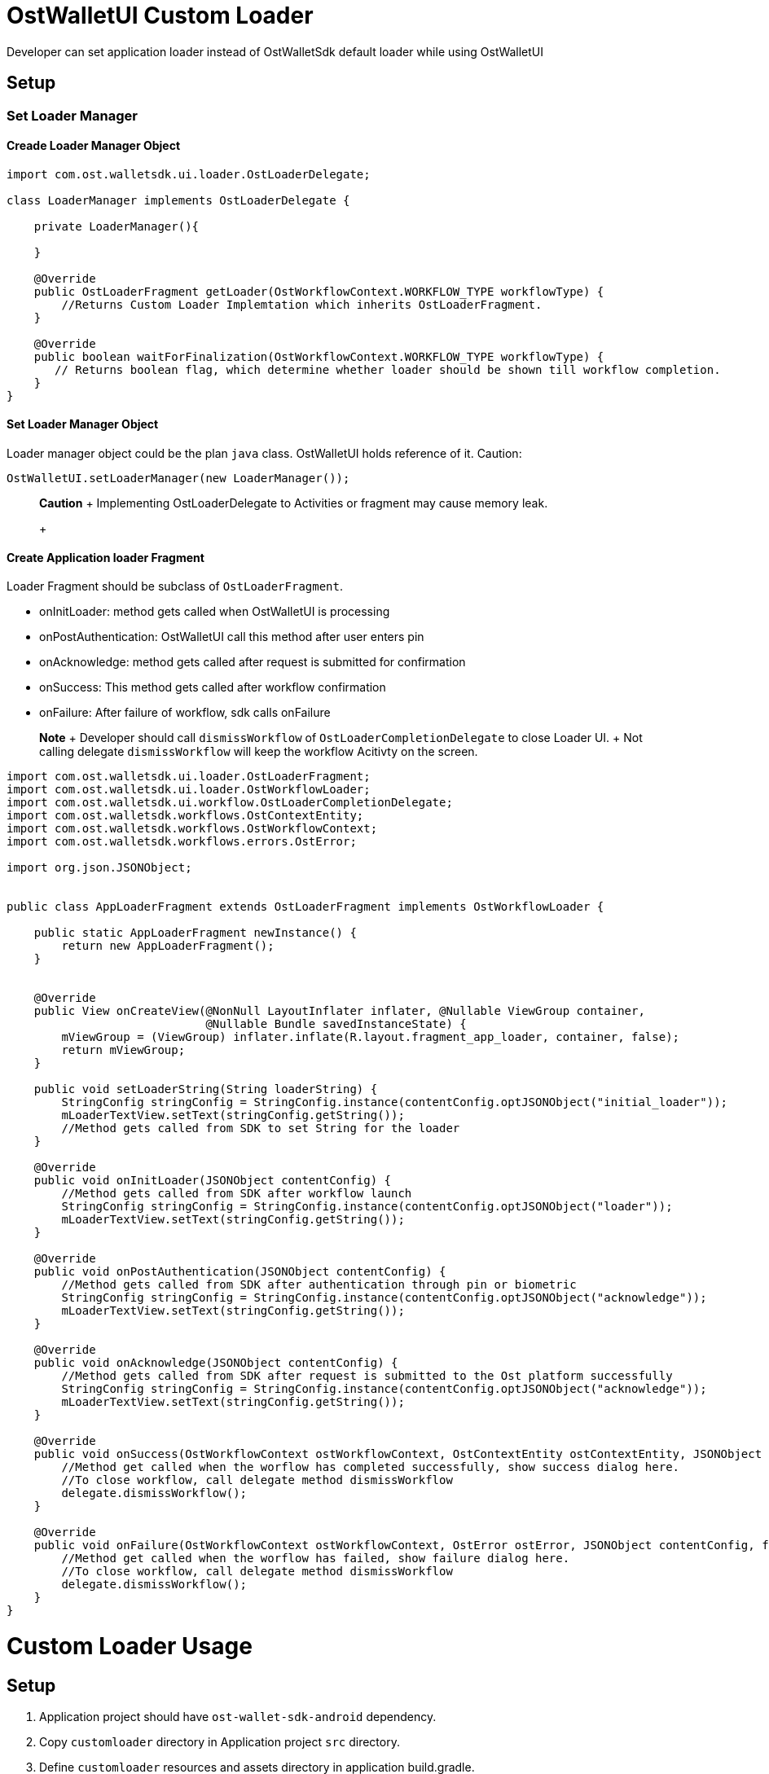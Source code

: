 = OstWalletUI Custom Loader

Developer can set application loader instead of OstWalletSdk default loader while using OstWalletUI

== Setup

=== Set Loader Manager

==== Creade Loader Manager Object

[source,java]
----
import com.ost.walletsdk.ui.loader.OstLoaderDelegate;

class LoaderManager implements OstLoaderDelegate {

    private LoaderManager(){

    }

    @Override
    public OstLoaderFragment getLoader(OstWorkflowContext.WORKFLOW_TYPE workflowType) {
    	//Returns Custom Loader Implemtation which inherits OstLoaderFragment.
    }

    @Override
    public boolean waitForFinalization(OstWorkflowContext.WORKFLOW_TYPE workflowType) {
       // Returns boolean flag, which determine whether loader should be shown till workflow completion.
    }
}
----

==== Set Loader Manager Object

Loader manager object could be the plan `java` class.
OstWalletUI holds reference of it.
Caution:

[source,java]
----
OstWalletUI.setLoaderManager(new LoaderManager());
----

____
*Caution* + Implementing OstLoaderDelegate to Activities or fragment may cause memory leak.
+
____

==== Create Application loader Fragment

Loader Fragment should be subclass of  `OstLoaderFragment`.

* onInitLoader: method gets called when OstWalletUI is processing
* onPostAuthentication: OstWalletUI call this method after user enters pin
* onAcknowledge: method gets called after request is submitted for confirmation
* onSuccess: This method gets called after workflow confirmation
* onFailure: After failure of workflow, sdk calls onFailure

____
*Note* + Developer should call `dismissWorkflow` of `OstLoaderCompletionDelegate` to close Loader UI.
+ Not calling delegate `dismissWorkflow` will keep the workflow Acitivty on the screen.
____

[source,java]
----
import com.ost.walletsdk.ui.loader.OstLoaderFragment;
import com.ost.walletsdk.ui.loader.OstWorkflowLoader;
import com.ost.walletsdk.ui.workflow.OstLoaderCompletionDelegate;
import com.ost.walletsdk.workflows.OstContextEntity;
import com.ost.walletsdk.workflows.OstWorkflowContext;
import com.ost.walletsdk.workflows.errors.OstError;

import org.json.JSONObject;


public class AppLoaderFragment extends OstLoaderFragment implements OstWorkflowLoader {

    public static AppLoaderFragment newInstance() {
        return new AppLoaderFragment();
    }


    @Override
    public View onCreateView(@NonNull LayoutInflater inflater, @Nullable ViewGroup container,
                             @Nullable Bundle savedInstanceState) {
        mViewGroup = (ViewGroup) inflater.inflate(R.layout.fragment_app_loader, container, false);
        return mViewGroup;
    }

    public void setLoaderString(String loaderString) {
        StringConfig stringConfig = StringConfig.instance(contentConfig.optJSONObject("initial_loader"));
        mLoaderTextView.setText(stringConfig.getString());
        //Method gets called from SDK to set String for the loader
    }

    @Override
    public void onInitLoader(JSONObject contentConfig) {
        //Method gets called from SDK after workflow launch
        StringConfig stringConfig = StringConfig.instance(contentConfig.optJSONObject("loader"));
        mLoaderTextView.setText(stringConfig.getString());
    }

    @Override
    public void onPostAuthentication(JSONObject contentConfig) {
        //Method gets called from SDK after authentication through pin or biometric
        StringConfig stringConfig = StringConfig.instance(contentConfig.optJSONObject("acknowledge"));
        mLoaderTextView.setText(stringConfig.getString());
    }

    @Override
    public void onAcknowledge(JSONObject contentConfig) {
        //Method gets called from SDK after request is submitted to the Ost platform successfully
        StringConfig stringConfig = StringConfig.instance(contentConfig.optJSONObject("acknowledge"));
        mLoaderTextView.setText(stringConfig.getString());
    }

    @Override
    public void onSuccess(OstWorkflowContext ostWorkflowContext, OstContextEntity ostContextEntity, JSONObject contentConfig ,final OstLoaderCompletionDelegate delegate) {
        //Method get called when the worflow has completed successfully, show success dialog here.
        //To close workflow, call delegate method dismissWorkflow
        delegate.dismissWorkflow();
    }

    @Override
    public void onFailure(OstWorkflowContext ostWorkflowContext, OstError ostError, JSONObject contentConfig, final OstLoaderCompletionDelegate delegate) {
        //Method get called when the worflow has failed, show failure dialog here.
        //To close workflow, call delegate method dismissWorkflow
        delegate.dismissWorkflow();
    }
}
----

= Custom Loader Usage

== Setup

. Application project should have `ost-wallet-sdk-android` dependency.
. Copy `customloader` directory in Application project `src` directory.
. Define `customloader` resources and assets directory in application build.gradle.
+
----
android {
     sourceSets {
             main.java.srcDirs += 'src/customloader/src'
             main.assets.srcDirs += 'src/customloader/assets'
             main.res.srcDirs += 'src/customloader/res'
     }
}
----

. Add resource import statements in `GIFView.java` and `OstMockLoaderFragment.java`
+
----
import <Your application pacakge name>.R
----

. Set LoaderManager of Custom loader in your application onCreate method
+
[source,java]
----
public class App extends Application {
 @Override
 public void onCreate() {
     super.onCreate();
     /* Add below line in you application onCreate */
     OstWalletUI.setLoaderManager(customloader.src.OstMockLoaderManager.getInstance());
 }
}
----

After performing above steps, you are good to go with custom loader.

== Customize Loader

You can customize icons and text for custom loader as per application need.

=== 1. Loader gif:

To modfiy loader, Add your `.gif` file and rename as `ost_progress_image.gif`.
After that, replace it with `src/customloader/res/drawable/ost_progress_image.gif` +

=== 2. Success and Failure Icon:

To modify Icons, open `src/customloader/res/drawable/` and replace `ost_success_icon.png` and `ost_failure_icon` with your application icons.

=== 3. Modify success message:

Developer can modify success message by modifying `SUCCESS_MESSAGE` value in `src/customloader/assets/OstSdkMessages.json` file

=== 4. Modify loader text:

To modify loader text, update language for key `text` under `initial_loader`, `loader` and `acknowledge` in ost_content_config.json + ost_content_config is a file, which you set for `setContentConfig` function.

